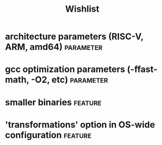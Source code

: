 #+TITLE:Wishlist
#+TAGS: parameter(p) feature(f)
* architecture parameters (RISC-V, ARM, amd64)                    :parameter:
* gcc optimization parameters (-ffast-math, -O2, etc)             :parameter:
* smaller binaries                                                  :feature:
* 'transformations' option in OS-wide configuration                 :feature:
